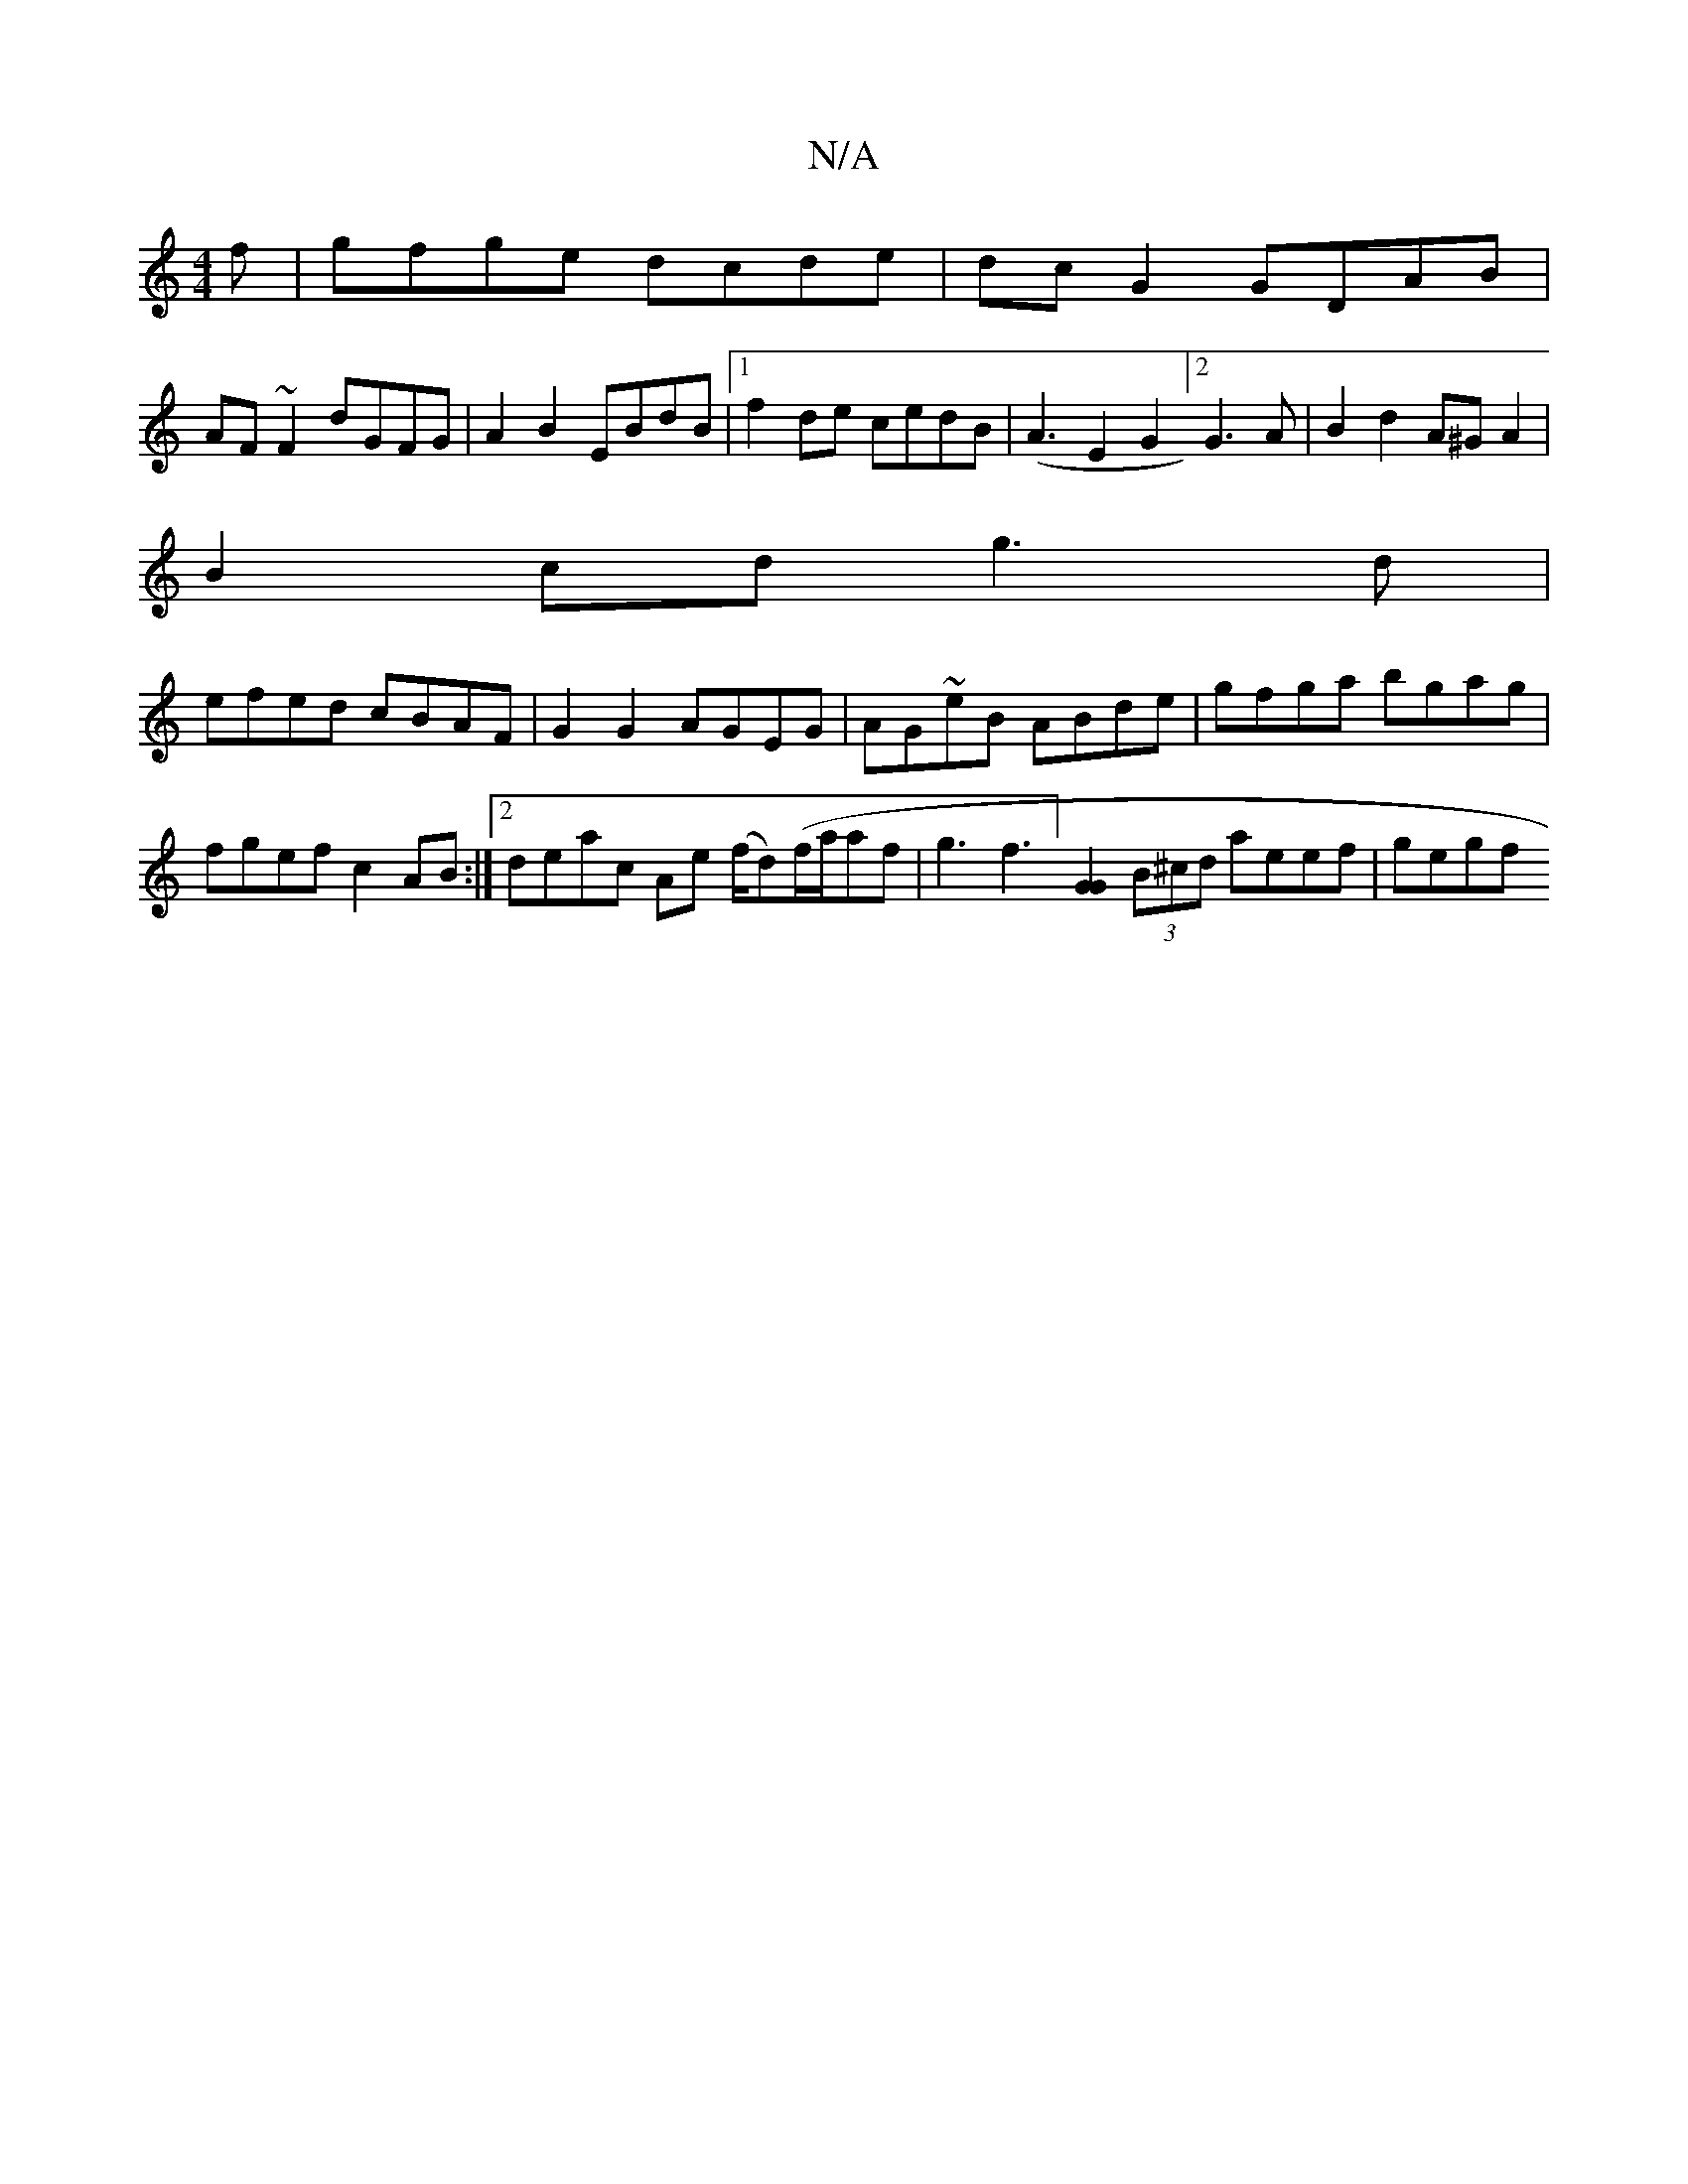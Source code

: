 X:1
T:N/A
M:4/4
R:N/A
K:Cmajor
f|gfge dcde|dc G2 GDAB|
AF~F2 dGFG|A2B2 EBdB|1 f2de cedB|(A3E2G2]2 G3 A|B2d2 A^GA2|
B2cd g3d|
efed cBAF|G2 G2 AGEG|AG~eB ABde|gfga bgag|fgef c2AB:|2 deac Ae (f/d)(f/a/af|g3f3][G2G2] (3B^cd aeef | gegf